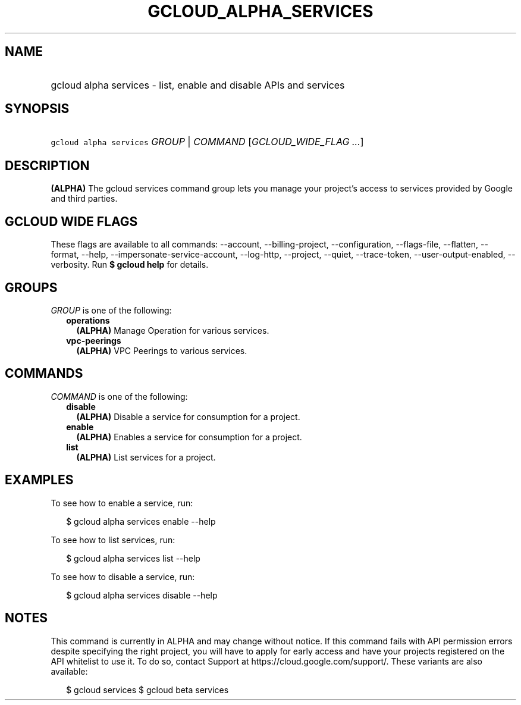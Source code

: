 
.TH "GCLOUD_ALPHA_SERVICES" 1



.SH "NAME"
.HP
gcloud alpha services \- list, enable and disable APIs and services



.SH "SYNOPSIS"
.HP
\f5gcloud alpha services\fR \fIGROUP\fR | \fICOMMAND\fR [\fIGCLOUD_WIDE_FLAG\ ...\fR]



.SH "DESCRIPTION"

\fB(ALPHA)\fR The gcloud services command group lets you manage your project's
access to services provided by Google and third parties.



.SH "GCLOUD WIDE FLAGS"

These flags are available to all commands: \-\-account, \-\-billing\-project,
\-\-configuration, \-\-flags\-file, \-\-flatten, \-\-format, \-\-help,
\-\-impersonate\-service\-account, \-\-log\-http, \-\-project, \-\-quiet,
\-\-trace\-token, \-\-user\-output\-enabled, \-\-verbosity. Run \fB$ gcloud
help\fR for details.



.SH "GROUPS"

\f5\fIGROUP\fR\fR is one of the following:

.RS 2m
.TP 2m
\fBoperations\fR
\fB(ALPHA)\fR Manage Operation for various services.

.TP 2m
\fBvpc\-peerings\fR
\fB(ALPHA)\fR VPC Peerings to various services.


.RE
.sp

.SH "COMMANDS"

\f5\fICOMMAND\fR\fR is one of the following:

.RS 2m
.TP 2m
\fBdisable\fR
\fB(ALPHA)\fR Disable a service for consumption for a project.

.TP 2m
\fBenable\fR
\fB(ALPHA)\fR Enables a service for consumption for a project.

.TP 2m
\fBlist\fR
\fB(ALPHA)\fR List services for a project.


.RE
.sp

.SH "EXAMPLES"

To see how to enable a service, run:

.RS 2m
$ gcloud alpha services enable \-\-help
.RE

To see how to list services, run:

.RS 2m
$ gcloud alpha services list \-\-help
.RE

To see how to disable a service, run:

.RS 2m
$ gcloud alpha services disable \-\-help
.RE



.SH "NOTES"

This command is currently in ALPHA and may change without notice. If this
command fails with API permission errors despite specifying the right project,
you will have to apply for early access and have your projects registered on the
API whitelist to use it. To do so, contact Support at
https://cloud.google.com/support/. These variants are also available:

.RS 2m
$ gcloud services
$ gcloud beta services
.RE

